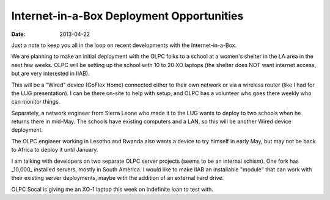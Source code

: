 Internet-in-a-Box Deployment Opportunities
##########################################

:date: 2013-04-22

Just a note to keep you all in the loop on recent developments with the 
Internet-in-a-Box.

We are planning to make an initial deployment with the OLPC folks to a 
school at a women's shelter in the LA area in the next few weeks. OLPC 
will be setting up the school with 10 to 20 XO laptops (the shelter does 
NOT want internet access, but are very interested in IIAB).

This will be a "Wired" device (GoFlex Home) connected either to their 
own network or via a wireless router (like I had for the LUG 
presentation).  I can be there on-site to help with setup, and OLPC has 
a volunteer who goes there weekly who can monitor things.

Separately, a network engineer from Sierra Leone who made it to the LUG 
wants to deploy to two schools when he returns there in mid-May.  The 
schools have existing computers and a LAN, so this will be another Wired 
device deployment.

The OLPC engineer working in Lesotho and Rwanda also wants a device to 
try himself in early May, but may not be back to Africa to deploy it 
until January.

I am talking with developers on two separate OLPC server projects (seems 
to be an internal schism).  One fork has _10,000_ installed servers, 
mostly in South America.  I would like to make IIAB an installable 
"module" that can work with their existing server deployments, maybe 
with the addition of an external hard drive.

OLPC Socal is giving me an XO-1 laptop this week on indefinite loan to 
test with.

